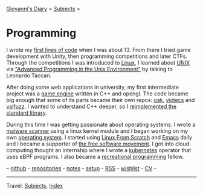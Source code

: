#+startup: content indent

[[file:../index.org][Giovanni's Diary]] > [[file:../subjects.org][Subjects]] >

* Programming
#+INDEX: Giovanni's Diary!Programming

I wrote my [[file:../autobiography/old-programs-cpp.org][first lines of code]] when I was about 13. From there I tried
game development with Unity, then programming competitions and later
CTFs. Through the competitions I was introduced to [[file:./linux/linux.org][Linux]], I learned
about [[file:unix.org][UNIX]] via [[file:apue.org]["Advanced Programming in the Unix Environment"]] by
talking to Leonardo Taccari.

After doing some web applications in university, my first intermediate
project was a [[https://github.com/San7o/Brenta-Engine][game engine]] written in C++ and opengl. The code became
big enough that some of its parts became their own repos: [[https://github.com/San7o/oak][oak]], [[https://github.com/San7o/viotecs][viotecs]]
and [[https://github.com/San7o/valFuzz][valfuzz]]. I wanted to understand C++ deeper, so I [[https://github.com/San7o/tenno-tl][reimplemented the
standard library]].

During this time I was getting passionate about operating systems.  I
wrote a [[https://github.com/San7o/Baldo-Scanner][malware scanner]] using a linux kernel module and I began
working on my own [[https://github.com/San7o/santOS][operating system]]. I started using [[file:linux/linux-from-scratch.org][Linux From Scratch]]
and [[file:emacs/emacs.org][Emacs]] daily and I became a supporter of [[file:free-as-in-freedom.org][the free software
movement]]. I got into cloud computing thought an internship where I
wrote a [[file:./kubernetes/kubernetes.org][kubernetes]] operator that uses eBPF programs. I also became a
[[file:notes/recreational-programming.org][recreational programming]] fellow.

--  [[https://github.com/San7o/][github]] -  [[file:repositories.org][repositories]] - [[file:notes/notes.org][notes]] - [[file:setup.org][setup]] -  [[file:../feeds/feedProgramming.rss][RSS]] -  [[file:wishlist.org][wishlist]] - [[file:cv.org][CV]] -

-----

Travel: [[file:../subjects.org][Subjects]], [[file:../theindex.org][Index]]  
